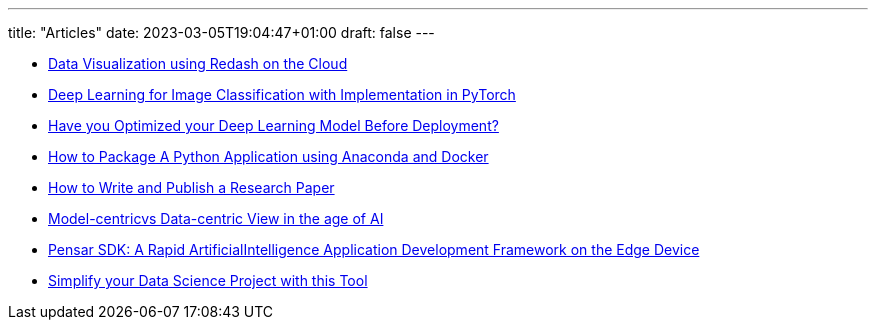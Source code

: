 ---
title: "Articles"
date: 2023-03-05T19:04:47+01:00
draft: false
---

* link:https://amine-hy.medium.com/data-visualization-using-redash-on-the-cloud-63f6d4f2f1ef[Data Visualization using Redash on the Cloud, window=_blank]
* link:https://medium.com/towards-data-science/convolutional-neural-network-for-image-classification-with-implementation-on-python-using-pytorch-7b88342c9ca9[Deep Learning for Image Classification with Implementation in PyTorch, window=_blank]
* link:https://medium.com/towards-data-science/have-you-optimized-your-deep-learning-model-before-deployment-cdc3aa7f413d[Have you Optimized your Deep Learning Model Before Deployment?, window=_blank]

* link:https://medium.com/towards-data-science/how-to-package-a-python-application-using-anaconda-and-docker-fc752ce47729[How to Package A Python Application using Anaconda and Docker, window=_blank]
* link:https://medium.com/towards-data-science/how-to-write-and-publish-a-research-paper-3692550a5c5d[How to Write and Publish a Research Paper, window=_blank]
* link:https://amine-hy.medium.com/model-centric-vs-data-centric-view-in-the-age-of-ai-b59c15a53fc4?source=your_stories_page-------------------------------------[Model-centricvs Data-centric View in the age of AI, window=_blank]
* link:https://medium.com/swlh/pensar-sdk-1-647f778bc11[Pensar SDK: A Rapid ArtificialIntelligence Application Development Framework on the Edge Device, window=_blank]
* link:https://towardsdatascience.com/simplify-your-data-science-project-with-this-tool-c493b9970280[Simplify your Data Science Project with this Tool, window=_blank, window=_blank]

// == Slides

// * link:./PhD/EUSIPCO_2018_Slides.pdf[EUSIPCO 2018 : 26th EUSIPCO, Rome, Italy, window=_blank]

// * link:./PhD/Journ_e_des_th_sards_2017.pdf[Journée des thésards 2017, window=_blank]
// * link:./PhD/EUSIPCO_2017__10349172xthsfvtvhmwx_.pdf[EUSIPCO 2017 Article, window=_blank]

// * link:./PhD/GDR_ISIS___Inversion_et_Probl_me_multi____.pdf[GDR ISIS : Inversion et Problème multi-*, window=_blank]

// * link:./PhD/Journ_e_des_Doctorants__JDD_.pdf[Journée des Doctorants (JDD), 2017, Ecole Centrale Supélec, window=_blank]
